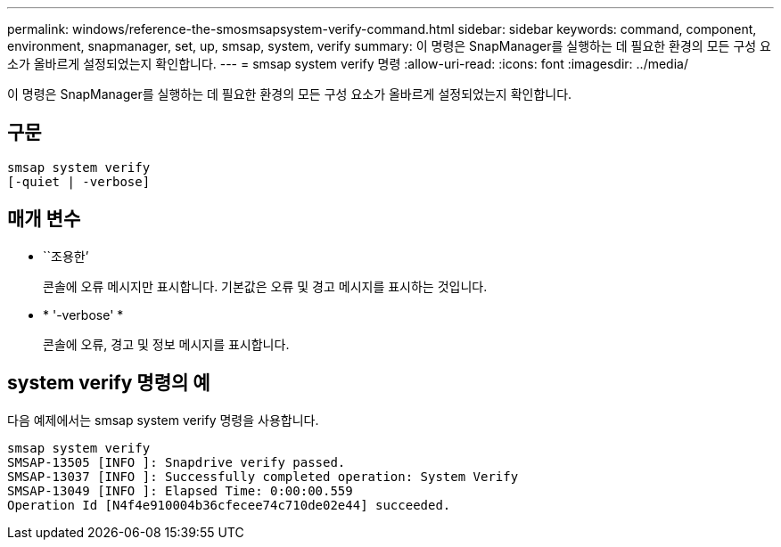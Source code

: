 ---
permalink: windows/reference-the-smosmsapsystem-verify-command.html 
sidebar: sidebar 
keywords: command, component, environment, snapmanager, set, up, smsap, system, verify 
summary: 이 명령은 SnapManager를 실행하는 데 필요한 환경의 모든 구성 요소가 올바르게 설정되었는지 확인합니다. 
---
= smsap system verify 명령
:allow-uri-read: 
:icons: font
:imagesdir: ../media/


[role="lead"]
이 명령은 SnapManager를 실행하는 데 필요한 환경의 모든 구성 요소가 올바르게 설정되었는지 확인합니다.



== 구문

[listing]
----

smsap system verify
[-quiet | -verbose]
----


== 매개 변수

* ``조용한’
+
콘솔에 오류 메시지만 표시합니다. 기본값은 오류 및 경고 메시지를 표시하는 것입니다.

* * '-verbose' *
+
콘솔에 오류, 경고 및 정보 메시지를 표시합니다.





== system verify 명령의 예

다음 예제에서는 smsap system verify 명령을 사용합니다.

[listing]
----
smsap system verify
SMSAP-13505 [INFO ]: Snapdrive verify passed.
SMSAP-13037 [INFO ]: Successfully completed operation: System Verify
SMSAP-13049 [INFO ]: Elapsed Time: 0:00:00.559
Operation Id [N4f4e910004b36cfecee74c710de02e44] succeeded.
----
